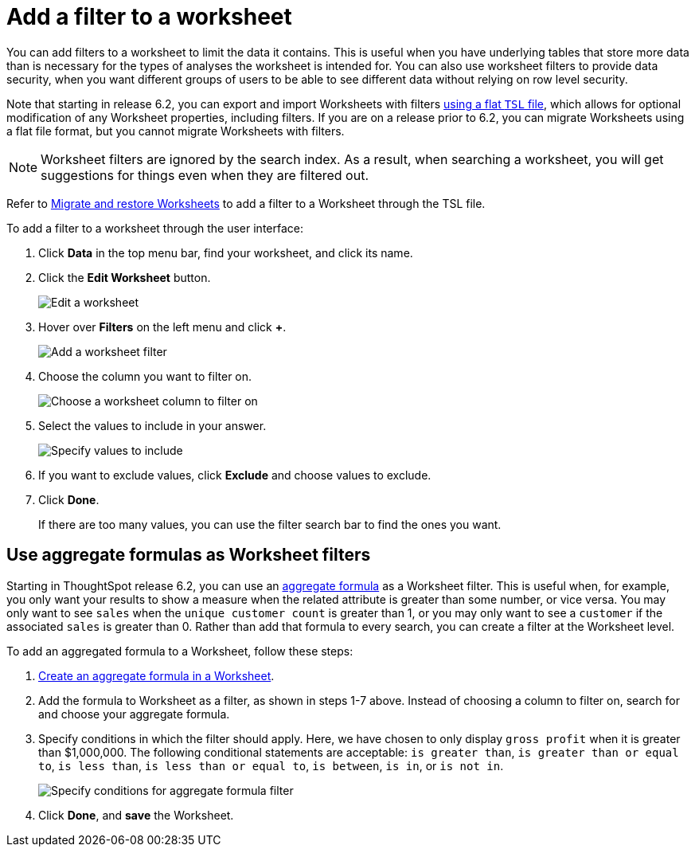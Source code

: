 = Add a filter to a worksheet

You can add filters to a worksheet to limit the data it contains.
This is useful when you have underlying tables that store more data than is necessary for the types of analyses the worksheet is intended for.
You can also use worksheet filters to provide data security, when you want different groups of users to be able to see different data without relying on row level security.

Note that starting in release 6.2, you can export and import Worksheets with filters xref:worksheet-export.adoc[using a flat `TSL` file], which allows for optional modification of any Worksheet properties, including filters.
If you are on a release prior to 6.2, you can migrate Worksheets using a flat file format, but you cannot migrate Worksheets with filters.

NOTE: Worksheet filters are ignored by the search index.  As a result, when searching a worksheet, you will get suggestions for things even when they are filtered out.

Refer to xref:worksheet-export.adoc[Migrate and restore Worksheets] to add a filter to a Worksheet through the TSL file.

To add a filter to a worksheet through the user interface:

. Click *Data* in the top menu bar, find your worksheet, and click its name.
. Click the *Edit Worksheet* button.
+
image::worksheet-edit.png[Edit a worksheet]

. Hover over *Filters* on the left menu and click *+*.
+
image::worksheet-edit-filters.png[Add a worksheet filter]

. Choose the column you want to filter on.
+
image::worksheet-choose-filter-column.png[Choose a worksheet column to filter on]

. Select the values to include in your answer.
+
image::worksheet-choose-filters.png[Specify values to include]

. If you want to exclude values, click *Exclude* and choose values to exclude.
. Click *Done*.
+
If there are too many values, you can use the filter search bar to find the ones you want.

== Use aggregate formulas as Worksheet filters

Starting in ThoughtSpot release 6.2, you can use an xref:aggregation-formulas.adoc[aggregate formula] as a Worksheet filter.
This is useful when, for example, you only want your results to show a measure when the related attribute is greater than some number, or vice versa.
You may only want to see `sales` when the `unique customer count` is greater than 1, or you may only want to see a `customer` if the associated `sales` is greater than 0.
Rather than add that formula to every search, you can create a filter at the Worksheet level.

To add an aggregated formula to a Worksheet, follow these steps:

. xref:create-formula.adoc[Create an aggregate formula in a Worksheet].
. Add the formula to Worksheet as a filter, as shown in steps 1-7 above.
Instead of choosing a column to filter on, search for and choose your aggregate formula.
. Specify conditions in which the filter should apply.
Here, we have chosen to only display `gross profit` when it is greater than $1,000,000.
The following conditional statements are acceptable: `is greater than`, `is greater than or equal to`, `is less than`, `is less than or equal to`, `is between`, `is in`, or `is not in`.
+
image::aggregate-formula-filter-condition.png[Specify conditions for aggregate formula filter]

. Click *Done*, and *save* the Worksheet.

